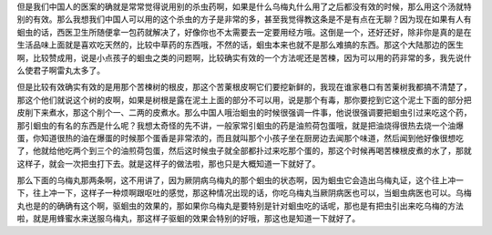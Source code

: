 但是我们中国人的医案的确就是常常觉得说用别的杀虫药啊，如果是什么乌梅丸什么用了之后都没有效的时候，那么用这个汤就特别的有效。那么我想我们中国人可以用的这个杀虫的方子是非常的多，甚至我觉得教这条是不是有点在无聊？因为现在如果有人有蛔虫的话，西医卫生所随便拿一包药就解决了，好像你也不太需要去一定要用经方哦。这倒是一个，还好还好，除非你是真的是在生活品味上面就是喜欢吃天然的，比较中草药的东西哦，不然的话，蛔虫本来也就不是那么难搞的东西。那这个大陆那边的医生啊，比较赞成用，说是小点孩子的蛔虫之类的问题啊，比较确实有效的一个方法呢还是苦楝，因为可以用的药非常的多，我先说什么使君子啊雷丸太多了。

但是比较有效确实有效的是用那个苦楝树的根皮，那这个苦萰根皮啊它们要挖新鲜的，我现在谁家巷口有苦萰树我都搞不清楚了，那这个他们就说这个树的皮啊，如果是树根是露在泥土上面的部分不可以用，说是那个有毒，那你要挖到它这个泥土下面的部分把皮削下来煮水，那这个削个一、二两的皮煮水。那么中国人哦治蛔虫的时候很强调一件事，他说很强调要把蛔虫引过来吃这个药，那引蛔虫的有名的东西是什么呢？我想太奇怪的先不讲，一般家常引蛔虫的药是油煎荷包蛋哦，就是把油烧得很热去烧一个油爆蛋，你知道很热的油在爆蛋的时候那个蛋香是非常浓的，而且就叫那个小孩子坐在厨房边去闻那个味道，然后闻到他好像很想吃了，他就给他吃两个到三个的油煎荷包蛋，然后这时候虫子就全部都扑过来吃那个蛋的，那这个时候再喝苦楝根皮煮的水了，那就这样子，就会一次把虫打下去。就是这样子的做法啦，那也只是大概知道一下就好了。

那么下面的乌梅丸那两条啊，这不用讲了，因为厥阴病乌梅丸的那个蛔虫的状态啊，因为蛔虫它会造出乌梅丸证，这个往上冲一下，往上冲一下，这样子一种烦啊跟呕吐的感觉，那这种情况出现的话，你吃乌梅丸当厥阴病医也可以，当蛔虫病医也可以。乌梅丸也是的的确确有这个啊，驱蛔虫的效果的，那如果你乌梅丸是要特别是针对蛔虫吃的话呢，那也是有把虫引出来吃乌梅的方法啦，就是用蜂蜜水来送服乌梅丸，那这样子驱蛔的效果会特别的好哦，那这也是知道一下就好了。
